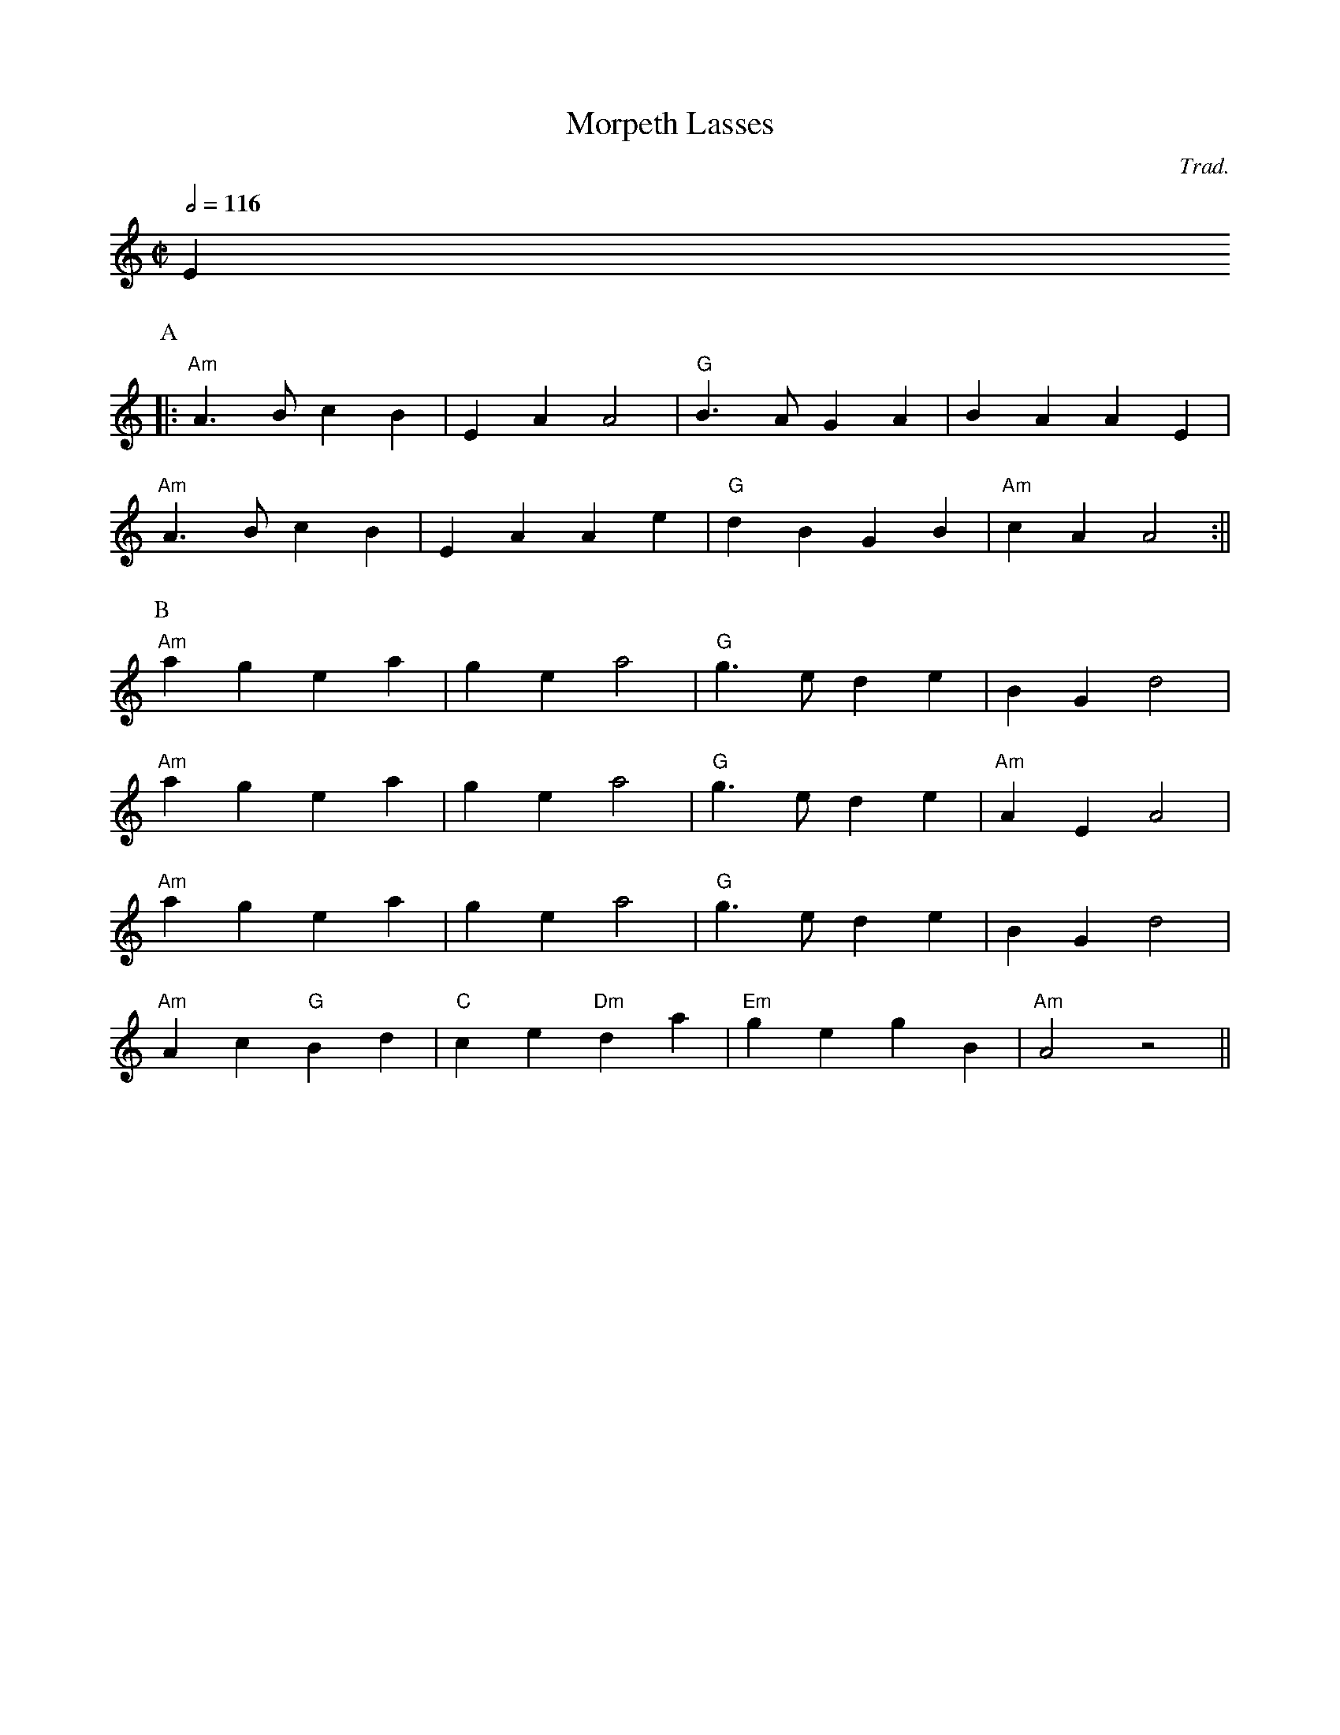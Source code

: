 X:1
T:Morpeth Lasses
C:Trad.
M:C|
L:1/8
Q:1/2=116
K:Am
 E2
P:A
|: "Am"A3B c2 B2 | E2 A2 A4 | "G"B3A G2 A2 | B2 A2 A2 E2 |
"Am"A3B c2 B2 | E2 A2 A2 e2 | "G"d2 B2 G2 B2 | "Am"c2 A2 A4 :||
P:B
 "Am" a2 g2 e2 a2 | g2 e2 a4 | "G"g3e d2 e2 | B2 G2 d4 |
  "Am"a2 g2 e2 a2 | g2 e2 a4 | "G"g3e d2 e2 | "Am"A2 E2 A4 |
 "Am" a2 g2 e2 a2 | g2 e2 a4 | "G"g3e d2 e2 | B2 G2 d4 |
  "Am"A2 c2 "G"B2 d2 | "C"c2 e2 "Dm"d2 a2 | "Em"g2 e2 g2 B2 | "Am"A4 z4 ||
